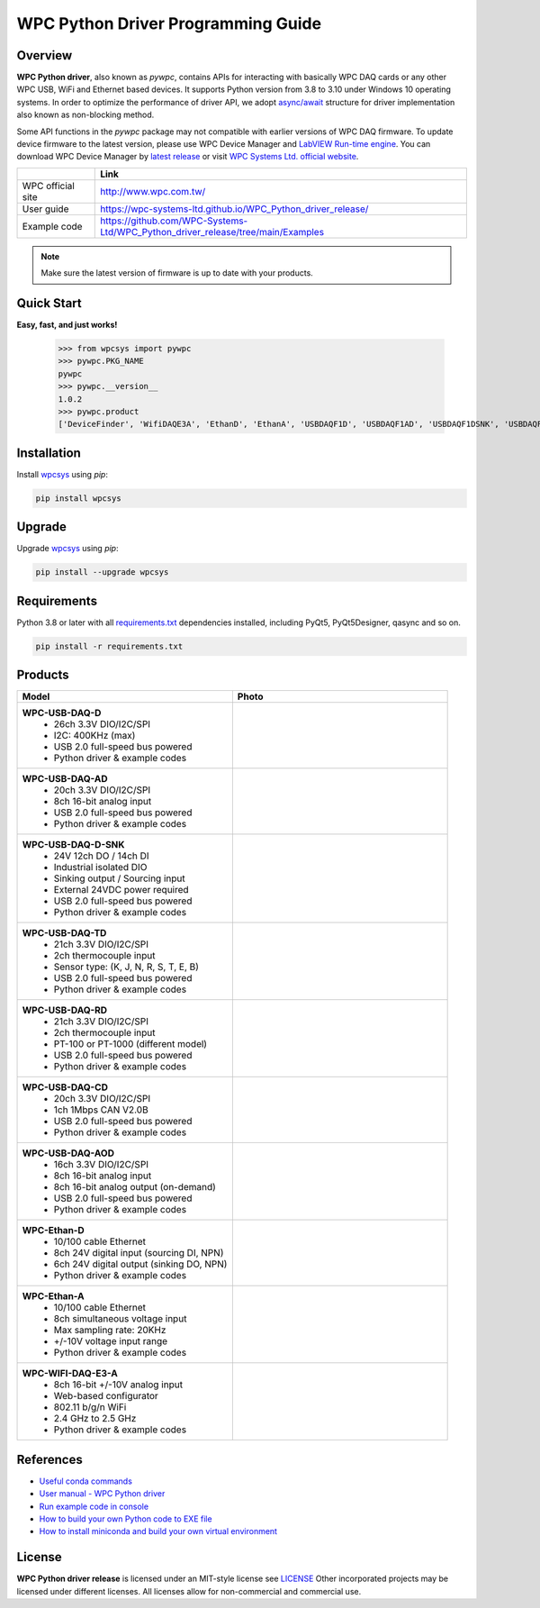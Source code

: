 WPC Python Driver Programming Guide
===================================

Overview
--------

**WPC Python driver**, also known as `pywpc`, contains APIs for interacting with basically WPC DAQ cards or any other WPC USB, WiFi and Ethernet based devices. 
It supports Python version from 3.8 to 3.10 under Windows 10 operating systems.
In order to optimize the performance of driver API, we adopt `async/await <https://docs.python.org/3/library/asyncio.html>`_ structure for driver implementation also known as non-blocking method.

Some API functions in the `pywpc` package may not compatible with earlier versions of WPC DAQ firmware.
To update device firmware to the latest version, please use WPC Device Manager and `LabVIEW Run-time engine <https://drive.google.com/file/d/1Uj6r65KhNxvuApiqrMkZp-NWyq-Eek-k/view>`_.
You can download WPC Device Manager by `latest release <https://github.com/WPC-Systems-Ltd/WPC_Python_driver_release/releases/tag/v1.0.2>`_ or visit `WPC Systems Ltd. official website <http://www.wpc.com.tw/36039260092584721462-daq1.html>`_.

+-------------------+-----------------------------------------------------------------------------------+ 
|                   | Link                                                                              | 
+===================+===================================================================================+
| WPC official site | http://www.wpc.com.tw/                                                            |
+-------------------+-----------------------------------------------------------------------------------+
| User guide        | https://wpc-systems-ltd.github.io/WPC_Python_driver_release/                      |
+-------------------+-----------------------------------------------------------------------------------+
| Example code      | https://github.com/WPC-Systems-Ltd/WPC_Python_driver_release/tree/main/Examples   |
+-------------------+-----------------------------------------------------------------------------------+

.. image:: https://img.shields.io/badge/pip%20install-wpcsys-orange.svg
    :target: https://pypi.org/project/wpcsys/
    :alt: pip install

.. image:: https://img.shields.io/pypi/v/wpcsys
    :target: https://pypi.org/project/wpcsys/
    :alt: PyPI

.. image:: https://img.shields.io/badge/Python-3.8%20|%203.9%20|%203.10-blue.svg
    :target: https://pypi.org/project/wpcsys/
    :alt: Python

.. image:: https://img.shields.io/badge/os-Windows%2010-brown.svg
    :target: https://www.microsoft.com/zh-tw/software-download/windows10
    :alt: OS

.. image:: https://img.shields.io/badge/License-MIT-yellow.svg
    :target: https://opensource.org/licenses/MIT
    :alt: License: MIT

.. image:: https://img.shields.io/badge/docs-passing-green.svg
    :target: https://wpc-systems-ltd.github.io/WPC_Python_driver_release/
    :alt: docs

.. image:: https://img.shields.io/pypi/wheel/wpcsys
    :alt: Wheel

.. note::

   Make sure the latest version of firmware is up to date with your products.

Quick Start
-----------
**Easy, fast, and just works!**

   >>> from wpcsys import pywpc
   >>> pywpc.PKG_NAME
   pywpc
   >>> pywpc.__version__
   1.0.2
   >>> pywpc.product
   ['DeviceFinder', 'WifiDAQE3A', 'EthanD', 'EthanA', 'USBDAQF1D', 'USBDAQF1AD', 'USBDAQF1DSNK', 'USBDAQF1AOD', 'USBDAQF1TD', 'USBDAQF1CD', 'USBDAQF1RD']

Installation
------------
Install `wpcsys <https://pypi.org/project/wpcsys/>`_ using `pip`:

.. code-block:: shell
    
   pip install wpcsys

Upgrade
-------
Upgrade `wpcsys <https://pypi.org/project/wpcsys/>`_ using `pip`:

.. code-block:: shell

   pip install --upgrade wpcsys

Requirements
------------
Python 3.8 or later with all `requirements.txt <https://github.com/WPC-Systems-Ltd/WPC_Python_driver_release/blob/main/requirements.txt>`_ dependencies installed, including PyQt5, PyQt5Designer, qasync and so on.

.. code-block:: shell

   pip install -r requirements.txt



Products
--------

.. list-table::
   :widths: 10 10
   :header-rows: 1

   * - Model
     - Photo
   * - 
      **WPC-USB-DAQ-D**
         - 26ch 3.3V DIO/I2C/SPI
         - I2C: 400KHz (max)
         - USB 2.0 full-speed bus powered
         - Python driver & example codes
     - 
      .. image:: docs/_images/WPC-USB-DAQ-D.jpg
         :width: 60%
         :alt: WPC-USB-DAQ-D.jpg
   * - 
      **WPC-USB-DAQ-AD**
         - 20ch 3.3V DIO/I2C/SPI
         - 8ch 16-bit analog input
         - USB 2.0 full-speed bus powered
         - Python driver & example codes
     - 
      .. image:: docs/_images/WPC-USB-DAQ-AD.jpg
         :width: 60%
         :alt: WPC-USB-DAQ-AD.jpg  
   * - 
      **WPC-USB-DAQ-D-SNK**
         - 24V 12ch DO / 14ch DI
         - Industrial isolated DIO
         - Sinking output / Sourcing input
         - External 24VDC power required
         - USB 2.0 full-speed bus powered
         - Python driver & example codes
     - 
      .. image:: docs/_images/WPC-USB-DAQ-D-SNK.jpg
         :width: 60%
         :alt: WPC-USB-DAQ-D-SNK.jpg
   * - 
      **WPC-USB-DAQ-TD**
         - 21ch 3.3V DIO/I2C/SPI
         - 2ch thermocouple input
         - Sensor type: (K, J, N, R, S, T, E, B)
         - USB 2.0 full-speed bus powered
         - Python driver & example codes
     - 
      .. image:: docs/_images/WPC-USB-DAQ-TD.jpg
         :width: 60%
         :alt: WPC-USB-DAQ-TD.jpg
   * - 
      **WPC-USB-DAQ-RD**
         - 21ch 3.3V DIO/I2C/SPI
         - 2ch thermocouple input
         - PT-100 or PT-1000 (different model)
         - USB 2.0 full-speed bus powered
         - Python driver & example codes
     - 
      .. image:: docs/_images/WPC-USB-DAQ-RD.jpg 
         :width: 60%
         :alt: WPC-USB-DAQ-RD.jpg
   * - 
      **WPC-USB-DAQ-CD**
         - 20ch 3.3V DIO/I2C/SPI
         - 1ch 1Mbps CAN V2.0B
         - USB 2.0 full-speed bus powered
         - Python driver & example codes
     - 
      .. image:: docs/_images/WPC-USB-DAQ-CD.jpg
         :width: 60%
         :alt: WPC-USB-DAQ-CD.jpg
   * - 
      **WPC-USB-DAQ-AOD**
         - 16ch 3.3V DIO/I2C/SPI
         - 8ch 16-bit analog input
         - 8ch 16-bit analog output (on-demand)
         - USB 2.0 full-speed bus powered
         - Python driver & example codes
     - 
      .. image:: docs/_images/WPC-USB-DAQ-AOD.jpg
         :width: 60%
         :alt: WPC-USB-DAQ-AOD.jpg   
   * - 
      **WPC-Ethan-D**
         - 10/100 cable Ethernet
         - 8ch 24V digital input (sourcing DI, NPN)
         - 6ch 24V digital output (sinking DO, NPN)
         - Python driver & example codes
     - 
      .. image:: docs/_images/WPC-Ethan-D.jpg
         :width: 60%
         :alt: WPC-Ethan-D.jpg
   * - 
      **WPC-Ethan-A**
         - 10/100 cable Ethernet
         - 8ch simultaneous voltage input
         - Max sampling rate: 20KHz 
         - +/-10V voltage input range
         - Python driver & example codes
     - 
      .. image:: docs/_images/WPC-Ethan-A.jpg
         :width: 60%
         :alt: WPC-Ethan-A.jpg  
   * - 
      **WPC-WIFI-DAQ-E3-A**
         - 8ch 16-bit +/-10V analog input
         - Web-based configurator
         - 802.11 b/g/n WiFi
         - 2.4 GHz to 2.5 GHz
         - Python driver & example codes
     - 
      .. image:: docs/_images/WPC-WIFI-DAQ-E3A.png
         :width: 60%
         :alt: WPC-WIFI-DAQ-E3A.png


References
----------
- `Useful conda commands <https://github.com/WPC-Systems-Ltd/WPC_Python_driver_release/wiki/Useful-Conda-Commands>`_

- `User manual - WPC Python driver <https://wpc-systems-ltd.github.io/WPC_Python_driver_release/>`_

- `Run example code in console <https://github.com/WPC-Systems-Ltd/WPC_Python_driver_release/wiki/How-to-run-WPC-Python-driver-example-code-in-console>`_

- `How to build your own Python code to EXE file <https://github.com/WPC-Systems-Ltd/WPC_Python_driver_release/wiki/How-to-build-your-own-Python-code-to-EXE-file>`_

- `How to install miniconda and build your own virtual environment <https://github.com/WPC-Systems-Ltd/WPC_Python_driver_release/wiki/How-to-install-miniconda-and-build-your-own-virtual-environment>`_

License
-------

**WPC Python driver release** is licensed under an MIT-style license see `LICENSE <https://github.com/WPC-Systems-Ltd/WPC_Python_driver_release/blob/main/LICENSE>`_ Other incorporated projects may be licensed under different licenses.
All licenses allow for non-commercial and commercial use.
 
